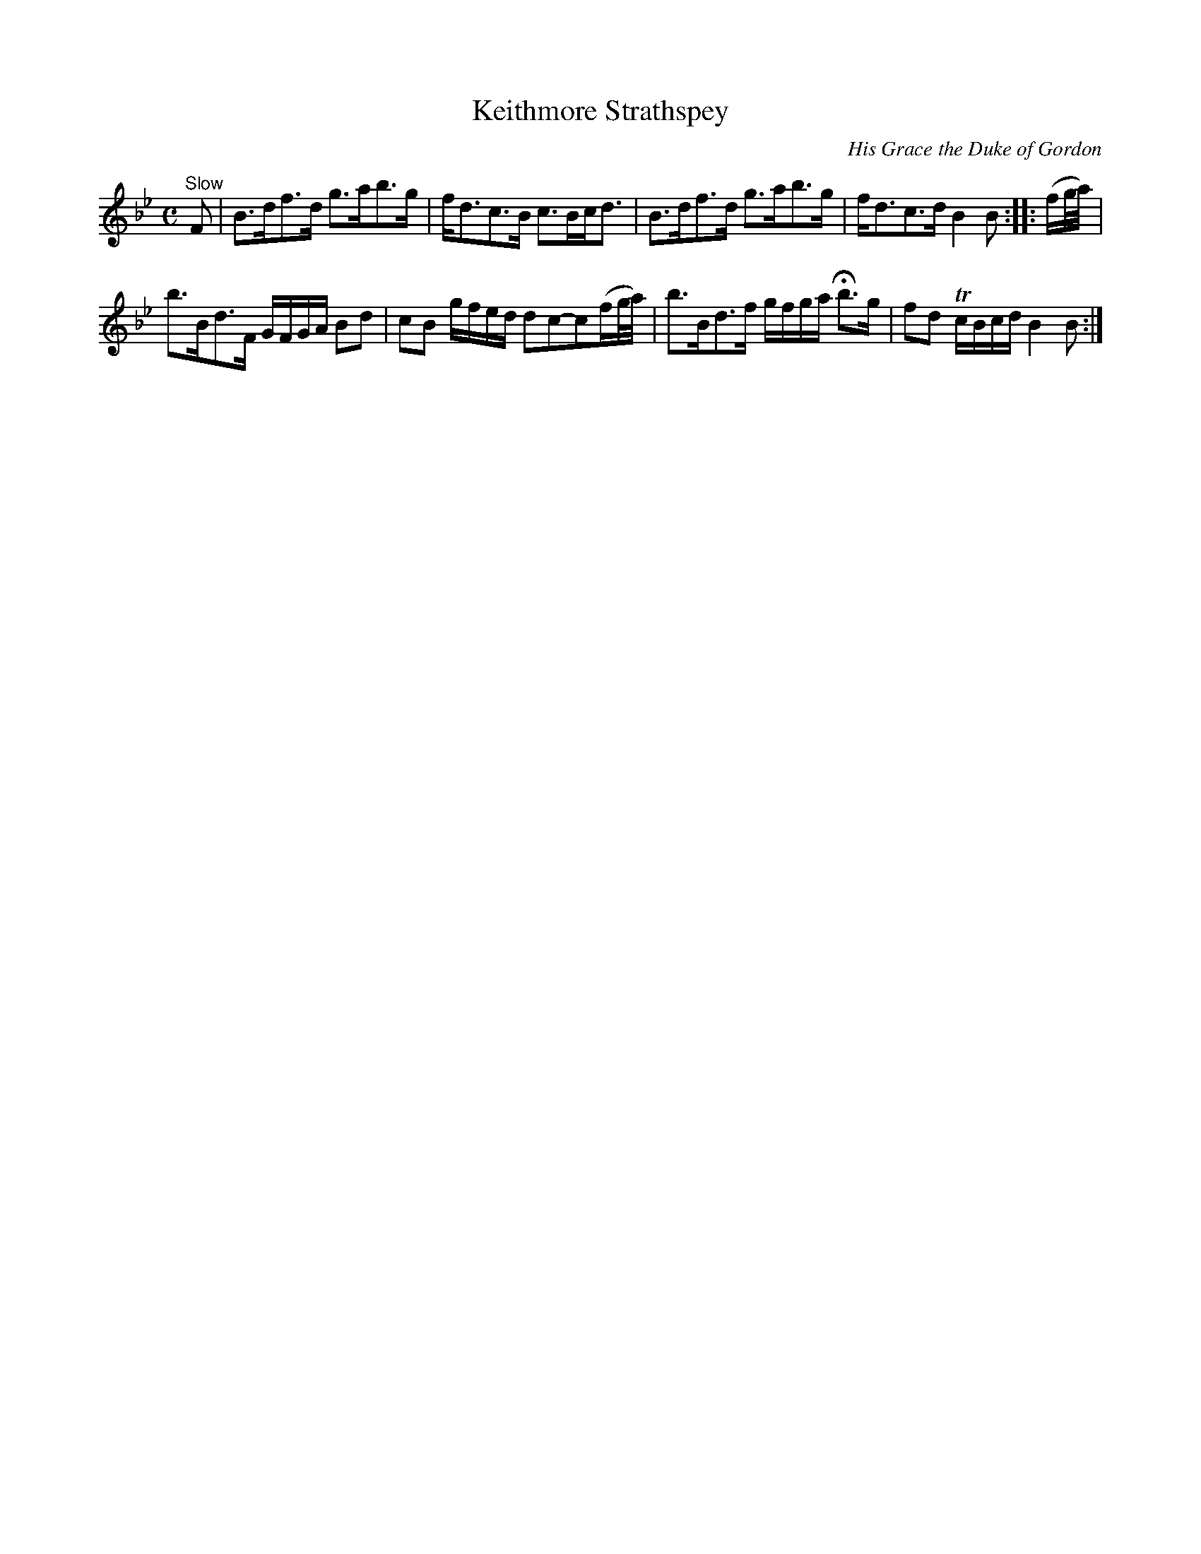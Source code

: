 X:42
T:Keithmore Strathspey
C:His Grace the Duke of Gordon
S:Petrie's Third Collection of Strathspey Reels and Country Dances &c.
Z:Steve Wyrick <sjwyrick'at'gmail'dot'com>, 7/30/05
N:Petrie's Third Collection, page 17
L:1/8
M:C
R:Strathspey
K:Bb
"^Slow"
F|B>df>d g>ab>g|f<dc>B c>Bc<d|B>df>d g>ab>g|f<dc>d B2B::(f/g//a//)|
b>Bd>F G/F/G/A/ Bd|cB g/f/e/d/ dc-c(f/g//a//)|b>Bd>f g/f/g/a/ Hb>g|fd Tc/B/c/d/ B2B:|
